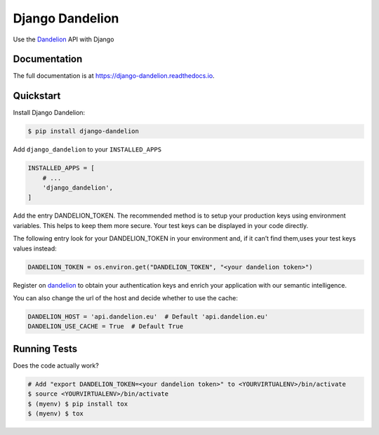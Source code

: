 .. _Dandelion: https://dandelion.eu

Django Dandelion
=============================

.. image:: https://badge.fury.io/py/django-dandelion.svg
    :target: https://badge.fury.io/py/django-dandelion
    :alt: Version

.. image:: https://travis-ci.org/AlessioBazzanella/django-dandelion.svg?branch=master
    :target: https://travis-ci.org/AlessioBazzanella/django-dandelion
    :alt: Build

.. image:: https://codecov.io/gh/AlessioBazzanella/django-dandelion/branch/master/graph/badge.svg
    :target: https://codecov.io/gh/AlessioBazzanella/django-dandelion
    :alt: Codecov

.. image:: https://requires.io/github/AlessioBazzanella/django-dandelion/requirements.svg?branch=master
    :target: https://requires.io/github/AlessioBazzanella/django-dandelion/requirements/?branch=master
    :alt: Requirements Status


Use the Dandelion_ API with Django

Documentation
-------------

The full documentation is at https://django-dandelion.readthedocs.io.

Quickstart
----------

Install Django Dandelion:

.. code-block:: bash

    $ pip install django-dandelion

Add ``django_dandelion`` to your ``INSTALLED_APPS``

.. code-block:: python

    INSTALLED_APPS = [
        # ...
        'django_dandelion',
    ]

Add the entry DANDELION_TOKEN. The recommended method is to setup your production keys using environment
variables. This helps to keep them more secure. Your test keys can be displayed in your code directly.

The following entry look for your DANDELION_TOKEN in your environment and, if it can’t find them,uses your test keys
values instead:

.. code-block:: python

    DANDELION_TOKEN = os.environ.get("DANDELION_TOKEN", "<your dandelion token>")

Register on dandelion_ to obtain your authentication keys and enrich your application with our semantic intelligence.

You can also change the url of the host and decide whether to use the cache:

.. code-block:: python

    DANDELION_HOST = 'api.dandelion.eu'  # Default 'api.dandelion.eu'
    DANDELION_USE_CACHE = True  # Default True

Running Tests
-------------

Does the code actually work?

.. code-block:: bash

    # Add "export DANDELION_TOKEN=<your dandelion token>" to <YOURVIRTUALENV>/bin/activate
    $ source <YOURVIRTUALENV>/bin/activate
    $ (myenv) $ pip install tox
    $ (myenv) $ tox
